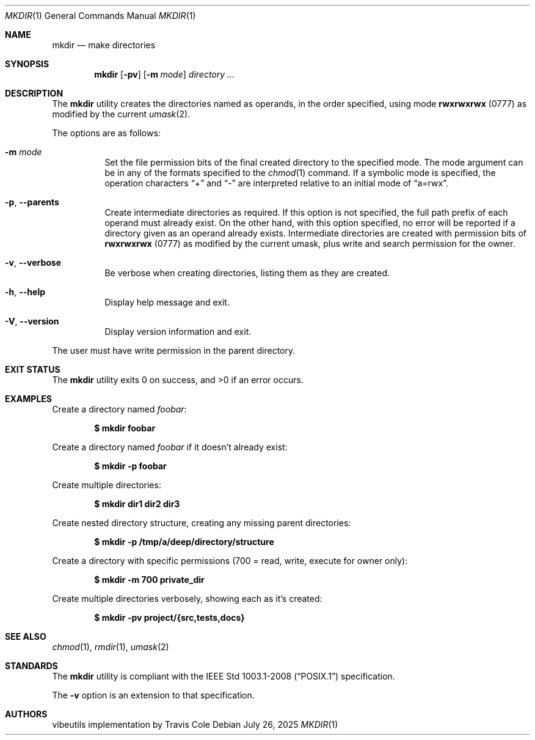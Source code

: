 .Dd July 26, 2025
.Dt MKDIR 1
.Os
.Sh NAME
.Nm mkdir
.Nd make directories
.Sh SYNOPSIS
.Nm mkdir
.Op Fl pv
.Op Fl m Ar mode
.Ar directory ...
.Sh DESCRIPTION
The
.Nm
utility creates the directories named as operands, in the order specified,
using mode
.Li rwxrwxrwx
(0777) as modified by the current
.Xr umask 2 .
.Pp
The options are as follows:
.Bl -tag -width Ds
.It Fl m Ar mode
Set the file permission bits of the final created directory to
the specified mode.
The mode argument can be in any of the formats specified to the
.Xr chmod 1
command.
If a symbolic mode is specified, the operation characters
.Dq +
and
.Dq -
are interpreted relative to an initial mode of
.Dq a=rwx .
.It Fl p , Fl Fl parents
Create intermediate directories as required.
If this option is not specified, the full path prefix of each
operand must already exist.
On the other hand, with this option specified, no error will be
reported if a directory given as an operand already exists.
Intermediate directories are created with permission bits of
.Li rwxrwxrwx
(0777) as modified by the current umask, plus write and search
permission for the owner.
.It Fl v , Fl Fl verbose
Be verbose when creating directories, listing them as they are created.
.It Fl h , Fl Fl help
Display help message and exit.
.It Fl V , Fl Fl version
Display version information and exit.
.El
.Pp
The user must have write permission in the parent directory.
.Sh EXIT STATUS
The
.Nm
utility exits 0 on success, and >0 if an error occurs.
.Sh EXAMPLES
Create a directory named
.Pa foobar :
.Pp
.Dl $ mkdir foobar
.Pp
Create a directory named
.Pa foobar
if it doesn't already exist:
.Pp
.Dl $ mkdir -p foobar
.Pp
Create multiple directories:
.Pp
.Dl $ mkdir dir1 dir2 dir3
.Pp
Create nested directory structure, creating any missing parent directories:
.Pp
.Dl $ mkdir -p /tmp/a/deep/directory/structure
.Pp
Create a directory with specific permissions
(700 = read, write, execute for owner only):
.Pp
.Dl $ mkdir -m 700 private_dir
.Pp
Create multiple directories verbosely, showing each as it's created:
.Pp
.Dl $ mkdir -pv project/{src,tests,docs}
.Sh SEE ALSO
.Xr chmod 1 ,
.Xr rmdir 1 ,
.Xr umask 2
.Sh STANDARDS
The
.Nm
utility is compliant with the
.St -p1003.1-2008
specification.
.Pp
The
.Fl v
option is an extension to that specification.
.Sh AUTHORS
.An "vibeutils implementation by Travis Cole"